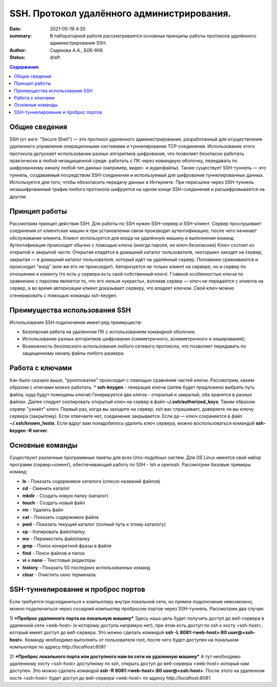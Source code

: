 SSH. Протокол удалённого администрирования.
#############################################

:date: 2021-05-19 4:20 
:summary: В лабораторной работе рассматривается основные принципы работы протокола удалённого администрирования SSH.
:author: Садекова А.А., Б06-906
:status: draft

.. contents:: **Содержание**


Общие сведения
~~~~~~~~~~~~~~~
SSH (от англ. “Secure Shell”) — это протокол удаленного администрирования, разработанный для осуществления удаленного управления операционными системами и туннелирования TCP-соединения. Использование этого протокола допускает использование разных алгоритмов шифрования, что позволяет безопасно работать практически в любой незащищенной среде: работать с ПК через командную оболочку, передавать по шифрованному каналу любой тип данных (например, видео- и аудиофайлы).
Также существует SSH-туннель — это туннель, создаваемый посредством SSH-соединения и используемый для шифрования туннелированных данных. Используется для того, чтобы обезопасить передачу данных в Интернете. При пересылке через SSH-туннель незашифрованный трафик любого протокола шифруется на одном конце SSH-соединения и расшифровывается на другом.

Принцип работы
~~~~~~~~~~~~~~~
Рассмотрим принцип действия SSH. Для работы по SSH нужен SSH-сервер и SSH-клиент. Сервер прослушивает соединения от клиентских машин и при установлении связи производит аутентификацию, после чего начинает обслуживание клиента. Клиент используется для входа на удалённую машину и выполнения команд. Аутентификация происходит обычно с помощью ключа (иногда пароля, но ключ безопаснее) Ключ состоит из открытой и закрытой части. Открытая кладётся в домашний каталог пользователя, «которым» заходят на сервер, закрытая — в домашний каталог пользователя, который идёт на удалённый сервер. Половинки сравниваются и происходит "вход" (или же его не происходит). Авторизуется не только клиент на сервере, но и сервер по отношению к клиенту (то есть у сервера есть свой собственный ключ). Главной особенностью ключа по сравнению с паролем является то, что его нельзя «украсть», взломав сервер — ключ не передаётся с клиента на сервер, а во время авторизации клиент доказывает серверу, что владеет ключом. Свой ключ можно сгенерировать с помощью команды ssh-keygen.

Преимущества использования SSH
~~~~~~~~~~~~~~~~~~~~~~~~~~~~~~~~~
Использование SSH подключения имеет ряд преимуществ:

* Безопасная работа на удаленном ПК с использованием командной оболочки;
* Использование разных алгоритмов шифрования (симметричного, асимметричного и хеширования);
* Возможность безопасного использования любого сетевого протокола, что позволяет передавать по защищенному каналу файлы любого размера.

Работа с ключами
~~~~~~~~~~~~~~~~~
Как было сказано выше, "рукопожатие" происходит с помощью сравнения частей ключа. Рассмотрим, каким образом с ключами можно работать.
* **ssh-keygen** - генерация ключа (затем будет предложено выбрать путь файла, куда будут помещены ключи)
Генерируется два ключа - открытый и закрытый, оба хранятся в разных файлах. Далее следует скопировать открытый ключ на сервер в файл **~/.ssh/authorized_keys**. Таким образом сервер "узнаёт" ключ.
Первый раз, когда вы заходите на сервер, ssh вас спрашивает, доверяете ли вы ключу сервера (закрытому). Если отвечаете нет, соединение закрывается. Если да — ключ сохраняется в файл **~/.ssh/known_hosts**. Если вдруг вам понадобилось удалить ключ сервера, можно воспользоваться командой **ssh-keygen -R server**.

Основные команды
~~~~~~~~~~~~~~~~~~
Существуют различные программные пакеты для всех Unix-подобных систем. Для OS Linux имеется свой набор программ (сервер+клиент), обеспечивающий работу по SSH - lsh и openssh. Рассмотрим базовые примеры команд:

* **ls** -	Показать содержимое каталога (список названий файлов)
* **cd** -	Сменить каталог
* **mkdir** -	Создать новую папку (каталог)
* **touch** -	Создать новый файл
* **rm** -	Удалить файл
* **cat** -	Показать содержимое файла
* **pwd** -	Показать текущий каталог (полный путь к этому каталогу)
* **cp** -	Копировать файл/папку
* **mv** -	Переместить файл/папку
* **grep** -	Поиск конкретной фразы в файле
* **find** -	Поиск файлов и папок
* **vi** и **nano** -	Текстовые редакторы
* **history** -	Показать 50 последних использованных команд
* **clear** -	Очистить окно терминала. 

SSH-туннелирование и проброс портов
~~~~~~~~~~~~~~~~~~~~~~~~~~~~~~~~~~~~~~~~

Если требуется подсоединиться к компьютеру внутри локальной сети, но прямое подключение невозможно, можно подключиться через соседний компьютер пробросом портов через SSH-туннель. Рассмотрим два случая:

1) ***Проброс удаленного порта на локальную машину***
Здесь наша цель будет получить доступ до веб-сервера в удаленной сети <web-host> (к которому доступа напрямую нет), при этом есть доступ по ssh к хосту <ssh-host>, который имеет доступ до веб-сервера. Это можно сделать командой **ssh -L 8081:<web-host>:80 user@<ssh-host>**. Команду необходимо выполнять от пользователя root, после чего будет доступен на локальном компьютере по адресу *http://localhost:8081*

2) ***Проброс локального порта или доступного нам по сети на удаленную машину***
А тут необходимо удаленному хосту <ssh-host> доступному по ssh, открыть доступ до веб-сервера <web-host> который нам доступен. Это можно сделать командой **ssh -R 8081:<web-host>:80 user@<ssh-host>**. После этого на удаленном хосте <ssh-host> будет доступ до веб-сервера <web-host> по адресу *http://localhost:8081*.
